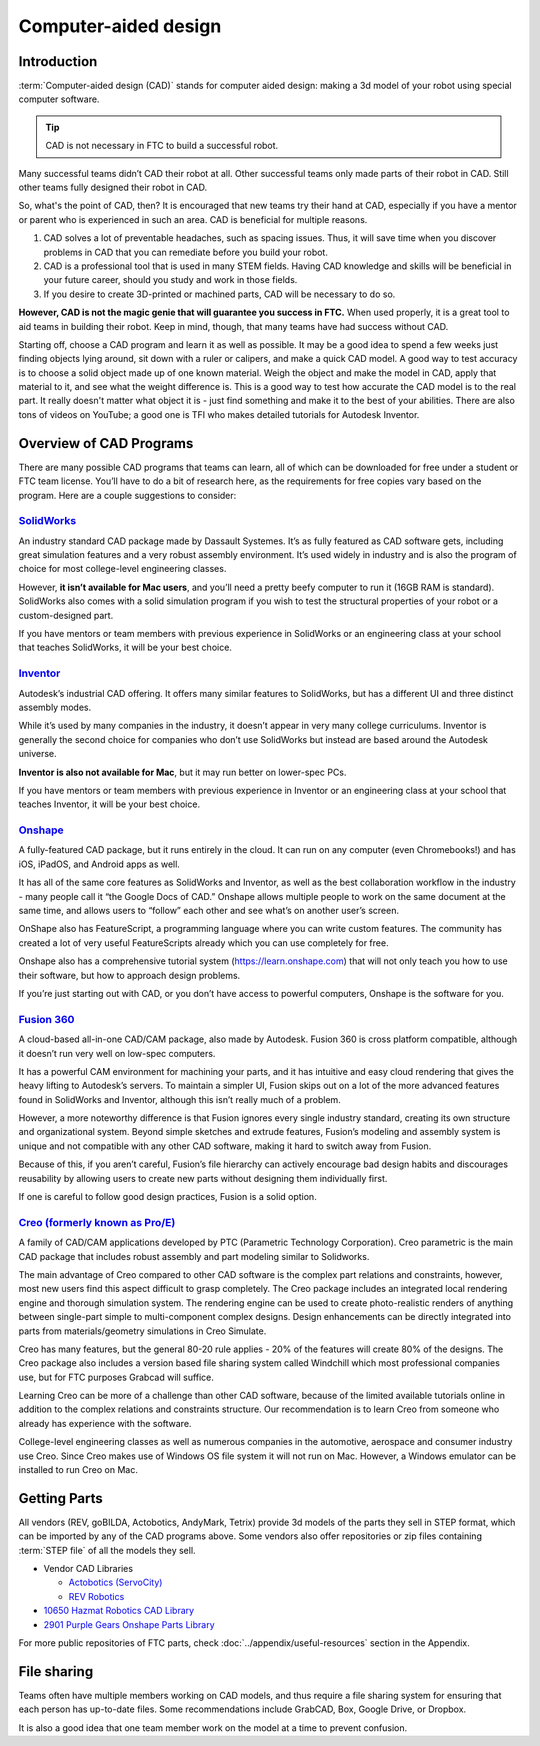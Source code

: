 Computer-aided design
=====================

Introduction
------------

:term:`Computer-aided design (CAD)` stands for computer aided design: making a 3d model of your robot using special computer software.

.. tip:: CAD is not necessary in FTC to build a successful robot.

Many successful teams didn’t CAD their robot at all. Other successful teams only made parts of their robot in CAD. Still other teams fully designed their robot in CAD.

So, what's the point of CAD, then? It is encouraged that new teams try their hand at CAD, especially if you have a mentor or parent who is experienced in such an area. CAD is beneficial for multiple reasons.

#. CAD solves a lot of preventable headaches, such as spacing issues. Thus, it will save time when you discover problems in CAD that you can remediate before you build your robot.
#. CAD is a professional tool that is used in many STEM fields.    Having CAD knowledge and skills will be beneficial in your future career,    should you study and work in those fields.
#. If you desire to create 3D-printed or machined parts,    CAD will be necessary to do so.

**However, CAD is not the magic genie that will guarantee you success in FTC.** When used properly, it is a great tool to aid teams in building their robot. Keep in mind, though, that many teams have had success without CAD.

Starting off, choose a CAD program and learn it as well as possible. It may be a good idea to spend a few weeks just finding objects lying around, sit down with a ruler or calipers, and make a quick CAD model. A good way to test accuracy is to choose a solid object made up of one known material. Weigh the object and make the model in CAD, apply that material to it, and see what the weight difference is. This is a good way to test how accurate the CAD model is to the real part. It really doesn't matter what object it is - just find something and make it to the best of your abilities. There are also tons of videos on YouTube; a good one is TFI who makes detailed tutorials for Autodesk Inventor.

Overview of CAD Programs
------------------------

There are many possible CAD programs that teams can learn, all of which can be downloaded for free under a student or FTC team license. You’ll have to do a bit of research here, as the requirements for free copies vary based on the program. Here are a couple suggestions to consider:

`SolidWorks <https://app.smartsheet.com/b/form/6762f6652a04487ca9786fcb06b84cb5>`_
^^^^^^^^^^^^^^^^^^^^^^^^^^^^^^^^^^^^^^^^^^^^^^^^^^^^^^^^^^^^^^^^^^^^^^^^^^^^^^^^^^

An industry standard CAD package made by Dassault Systemes. It’s as fully featured as CAD software gets, including great simulation features and a very robust assembly environment. It’s used widely in industry and is also the program of choice for most college-level engineering classes.

However, **it isn’t available for Mac users**, and you’ll need a pretty beefy computer to run it (16GB RAM is standard). SolidWorks also comes with a solid simulation program if you wish to test the structural properties of your robot or a custom-designed part.

If you have mentors or team members with previous experience in SolidWorks or an engineering class at your school that teaches SolidWorks, it will be your best choice.

`Inventor <https://www.autodesk.com/education/edu-software/overview?sorting=featured&page=1>`_
^^^^^^^^^^^^^^^^^^^^^^^^^^^^^^^^^^^^^^^^^^^^^^^^^^^^^^^^^^^^^^^^^^^^^^^^^^^^^^^^^^^^^^^^^^^^^^

Autodesk’s industrial CAD offering. It offers many similar features to SolidWorks, but has a different UI and three distinct assembly modes.

While it’s used by many companies in the industry, it doesn’t appear in very many college curriculums. Inventor is generally the second choice for companies who don’t use SolidWorks but instead are based around the Autodesk universe.

**Inventor is also not available for Mac**, but it may run better on lower-spec PCs.

If you have mentors or team members with previous experience in Inventor or an engineering class at your school that teaches Inventor, it will be your best choice.

`Onshape <https://www.onshape.com/en/education/>`_
^^^^^^^^^^^^^^^^^^^^^^^^^^^^^^^^^^^^^^^^^^^^^^^^^^
A fully-featured CAD package, but it runs entirely in the cloud. It can run on any computer (even Chromebooks!) and has iOS, iPadOS, and Android apps as well.

It has all of the same core features as SolidWorks and Inventor, as well as the best collaboration workflow in the industry - many people call it “the Google Docs of CAD.” Onshape allows multiple people to work on the same document at the same time, and allows users to “follow” each other and see what’s on another user’s screen.

OnShape also has FeatureScript, a programming language where you can write custom features. The community has created a lot of very useful FeatureScripts already which you can use completely for free.

Onshape also has a comprehensive tutorial system (https://learn.onshape.com) that will not only teach you how to use their software, but how to approach design problems.

If you’re just starting out with CAD, or you don’t have access to powerful computers, Onshape is the software for you.

`Fusion 360 <https://www.autodesk.com/education/edu-software/overview?sorting=featured&page=1>`_
^^^^^^^^^^^^^^^^^^^^^^^^^^^^^^^^^^^^^^^^^^^^^^^^^^^^^^^^^^^^^^^^^^^^^^^^^^^^^^^^^^^^^^^^^^^^^^^^

A cloud-based all-in-one CAD/CAM package, also made by Autodesk. Fusion 360 is cross platform compatible, although it doesn’t run very well on low-spec computers.

It has a powerful CAM environment for machining your parts, and it has intuitive and easy cloud rendering that gives the heavy lifting to Autodesk’s servers. To maintain a simpler UI, Fusion skips out on a lot of the more advanced features found in SolidWorks and Inventor, although this isn’t really much of a problem.

However, a more noteworthy difference is that Fusion ignores every single industry standard, creating its own structure and organizational system. Beyond simple sketches and extrude features, Fusion’s modeling and assembly system is unique and not compatible with any other CAD software, making it hard to switch away from Fusion.

Because of this, if you aren’t careful, Fusion’s file hierarchy can actively encourage bad design habits and discourages reusability by allowing users to create new parts without designing them individually first.

If one is careful to follow good design practices, Fusion is a solid option.

`Creo (formerly known as Pro/E) <https://www.ptc.com/en/academic-program/academic-products/free-software/standalone-educator>`_
^^^^^^^^^^^^^^^^^^^^^^^^^^^^^^^^^^^^^^^^^^^^^^^^^^^^^^^^^^^^^^^^^^^^^^^^^^^^^^^^^^^^^^^^^^^^^^^^^^^^^^^^^^^^^^^^^^^^^^^^^^^^^^^

A family of CAD/CAM applications developed by PTC (Parametric Technology Corporation). Creo parametric is the main CAD package that includes robust assembly and part modeling similar to Solidworks.

The main advantage of Creo compared to other CAD software is the complex part relations and constraints, however, most new users find this aspect difficult to grasp completely. The Creo package includes an integrated local rendering engine and thorough simulation system. The rendering engine can be used to create photo-realistic renders of anything between single-part simple to multi-component complex designs. Design enhancements can be directly integrated into parts from materials/geometry simulations in Creo Simulate.

Creo has many features, but the general 80-20 rule applies - 20% of the features will create 80% of the designs. The Creo package also includes a version based file sharing system called Windchill which most professional companies use, but for FTC purposes Grabcad will suffice.

Learning Creo can be more of a challenge than other CAD software, because of the limited available tutorials online in addition to the complex relations and constraints structure. Our recommendation is to learn Creo from someone who already has experience with the software.

College-level engineering classes as well as numerous companies in the automotive, aerospace and consumer industry use Creo. Since Creo makes use of Windows OS file system it will not run on Mac. However, a Windows emulator can be installed to run Creo on Mac.

Getting Parts
-------------

All vendors (REV, goBILDA, Actobotics, AndyMark, Tetrix) provide 3d models of the parts they sell in STEP format, which can be imported by any of the CAD programs above. Some vendors also offer repositories or zip files containing :term:`STEP file` of all the models they sell.

* Vendor CAD Libraries

  * `Actobotics (ServoCity) <https://www.servocity.com/step-files/>`_
  * `REV Robotics <https://workbench.grabcad.com/workbench/projects/gcEvgrMnw6kRPx7OR6r45Gvb2t-iOdLiNG3m_ALpdGYzK_#/space/gcFd6nwp5Brrc3ks-92gagLZCV2FkceNTX3qGzaMvy2wQD/folder/2906404>`_
* `10650 Hazmat Robotics CAD Library <https://workbench.grabcad.com/workbench/projects/gcpgZgLBwhIdL0FfUKJJfM75cqa9RW1ncXaL-lQ4KOl1wa#/space/gcSzacmSeI-l19BYQNPm422pSHLenRxOxVtmaD-Pzynwsq/folder/6578524>`_
* `2901 Purple Gears Onshape Parts Library <https://ftconshape.com/introduction-to-the-ftc-parts-library/>`_

For more public repositories of FTC parts, check :doc:`../appendix/useful-resources` section in the Appendix.

File sharing
------------

Teams often have multiple members working on CAD models, and thus require a file sharing system for ensuring that each person has up-to-date files. Some recommendations include GrabCAD, Box, Google Drive, or Dropbox.

It is also a good idea that one team member work on the model at a time to prevent confusion.

